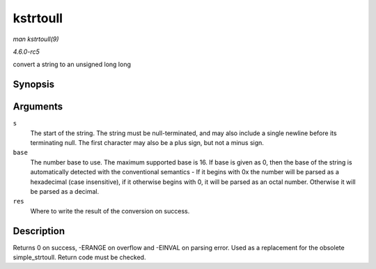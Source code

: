 .. -*- coding: utf-8; mode: rst -*-

.. _API-kstrtoull:

=========
kstrtoull
=========

*man kstrtoull(9)*

*4.6.0-rc5*

convert a string to an unsigned long long


Synopsis
========

.. c:function:: int kstrtoull( const char * s, unsigned int base, unsigned long long * res )

Arguments
=========

``s``
    The start of the string. The string must be null-terminated, and may
    also include a single newline before its terminating null. The first
    character may also be a plus sign, but not a minus sign.

``base``
    The number base to use. The maximum supported base is 16. If base is
    given as 0, then the base of the string is automatically detected
    with the conventional semantics - If it begins with 0x the number
    will be parsed as a hexadecimal (case insensitive), if it otherwise
    begins with 0, it will be parsed as an octal number. Otherwise it
    will be parsed as a decimal.

``res``
    Where to write the result of the conversion on success.


Description
===========

Returns 0 on success, -ERANGE on overflow and -EINVAL on parsing error.
Used as a replacement for the obsolete simple_strtoull. Return code
must be checked.


.. ------------------------------------------------------------------------------
.. This file was automatically converted from DocBook-XML with the dbxml
.. library (https://github.com/return42/sphkerneldoc). The origin XML comes
.. from the linux kernel, refer to:
..
.. * https://github.com/torvalds/linux/tree/master/Documentation/DocBook
.. ------------------------------------------------------------------------------
